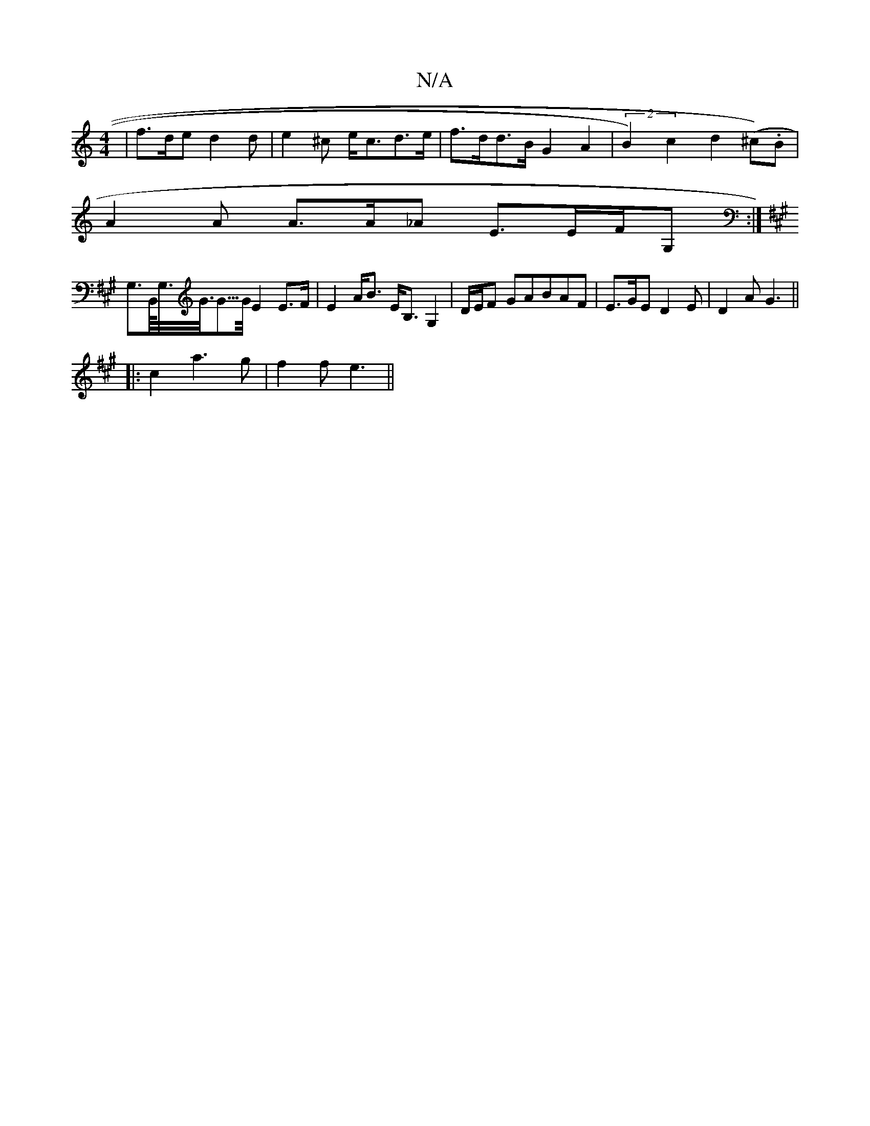 X:1
T:N/A
M:4/4
R:N/A
K:Cmajor
| f>de d2 d | e2^c e<cd>e | f>dd>B G2 A2 | (2B2) c2d2 (^c).B |
A2 A A>A_A E3/2E/2F/2G,:|
K: A, CA,D,0iunx
G,>B,,/<G,/<G/<G/>G/ E2 E>F|E2 A<B E<B,G,2|D/E/F GABAF | E>GE D2 E | D2A G3||
|:c2a3g|f2f e3||